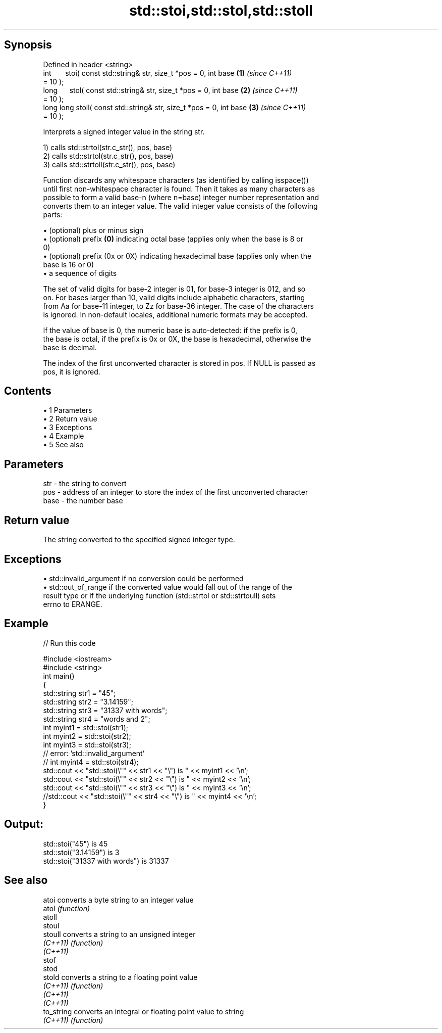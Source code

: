 .TH std::stoi,std::stol,std::stoll 3 "Apr 19 2014" "1.0.0" "C++ Standard Libary"
.SH Synopsis
   Defined in header <string>
   int       stoi( const std::string& str, size_t *pos = 0, int base  \fB(1)\fP \fI(since C++11)\fP
   = 10 );
   long      stol( const std::string& str, size_t *pos = 0, int base  \fB(2)\fP \fI(since C++11)\fP
   = 10 );
   long long stoll( const std::string& str, size_t *pos = 0, int base \fB(3)\fP \fI(since C++11)\fP
   = 10 );

   Interprets a signed integer value in the string str.

   1) calls std::strtol(str.c_str(), pos, base)
   2) calls std::strtol(str.c_str(), pos, base)
   3) calls std::strtoll(str.c_str(), pos, base)

   Function discards any whitespace characters (as identified by calling isspace())
   until first non-whitespace character is found. Then it takes as many characters as
   possible to form a valid base-n (where n=base) integer number representation and
   converts them to an integer value. The valid integer value consists of the following
   parts:

     • (optional) plus or minus sign
     • (optional) prefix \fB(0)\fP indicating octal base (applies only when the base is 8 or
       0)
     • (optional) prefix (0x or 0X) indicating hexadecimal base (applies only when the
       base is 16 or 0)
     • a sequence of digits

   The set of valid digits for base-2 integer is 01, for base-3 integer is 012, and so
   on. For bases larger than 10, valid digits include alphabetic characters, starting
   from Aa for base-11 integer, to Zz for base-36 integer. The case of the characters
   is ignored. In non-default locales, additional numeric formats may be accepted.

   If the value of base is 0, the numeric base is auto-detected: if the prefix is 0,
   the base is octal, if the prefix is 0x or 0X, the base is hexadecimal, otherwise the
   base is decimal.

   The index of the first unconverted character is stored in pos. If NULL is passed as
   pos, it is ignored.

.SH Contents

     • 1 Parameters
     • 2 Return value
     • 3 Exceptions
     • 4 Example
     • 5 See also

.SH Parameters

   str  - the string to convert
   pos  - address of an integer to store the index of the first unconverted character
   base - the number base

.SH Return value

   The string converted to the specified signed integer type.

.SH Exceptions

     • std::invalid_argument if no conversion could be performed
     • std::out_of_range if the converted value would fall out of the range of the
       result type or if the underlying function (std::strtol or std::strtoull) sets
       errno to ERANGE.

.SH Example

   
// Run this code

 #include <iostream>
 #include <string>
  
 int main()
 {
     std::string str1 = "45";
     std::string str2 = "3.14159";
     std::string str3 = "31337 with words";
     std::string str4 = "words and 2";
  
     int myint1 = std::stoi(str1);
     int myint2 = std::stoi(str2);
     int myint3 = std::stoi(str3);
     // error: 'std::invalid_argument'
     // int myint4 = std::stoi(str4);
  
     std::cout << "std::stoi(\\"" << str1 << "\\") is " << myint1 << '\\n';
     std::cout << "std::stoi(\\"" << str2 << "\\") is " << myint2 << '\\n';
     std::cout << "std::stoi(\\"" << str3 << "\\") is " << myint3 << '\\n';
     //std::cout << "std::stoi(\\"" << str4 << "\\") is " << myint4 << '\\n';
 }

.SH Output:

 std::stoi("45") is 45
 std::stoi("3.14159") is 3
 std::stoi("31337 with words") is 31337

.SH See also

   atoi      converts a byte string to an integer value
   atol      \fI(function)\fP
   atoll
   stoul
   stoull    converts a string to an unsigned integer
   \fI(C++11)\fP   \fI(function)\fP
   \fI(C++11)\fP
   stof
   stod
   stold     converts a string to a floating point value
   \fI(C++11)\fP   \fI(function)\fP
   \fI(C++11)\fP
   \fI(C++11)\fP
   to_string converts an integral or floating point value to string
   \fI(C++11)\fP   \fI(function)\fP
